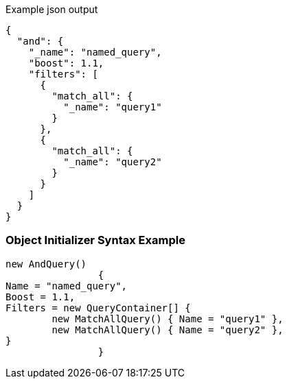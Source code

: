 :ref_current: https://www.elastic.co/guide/en/elasticsearch/reference/current

:github: https://github.com/elastic/elasticsearch-net

:imagesdir: ../../../images

[source,javascript,method-name="queryjson"]
.Example json output
----
{
  "and": {
    "_name": "named_query",
    "boost": 1.1,
    "filters": [
      {
        "match_all": {
          "_name": "query1"
        }
      },
      {
        "match_all": {
          "_name": "query2"
        }
      }
    ]
  }
}
----

=== Object Initializer Syntax Example

[source,csharp,method-name="queryinitializer"]
----
new AndQuery()
		{
Name = "named_query",
Boost = 1.1,
Filters = new QueryContainer[] {
	new MatchAllQuery() { Name = "query1" },
	new MatchAllQuery() { Name = "query2" },
}
		}
----

